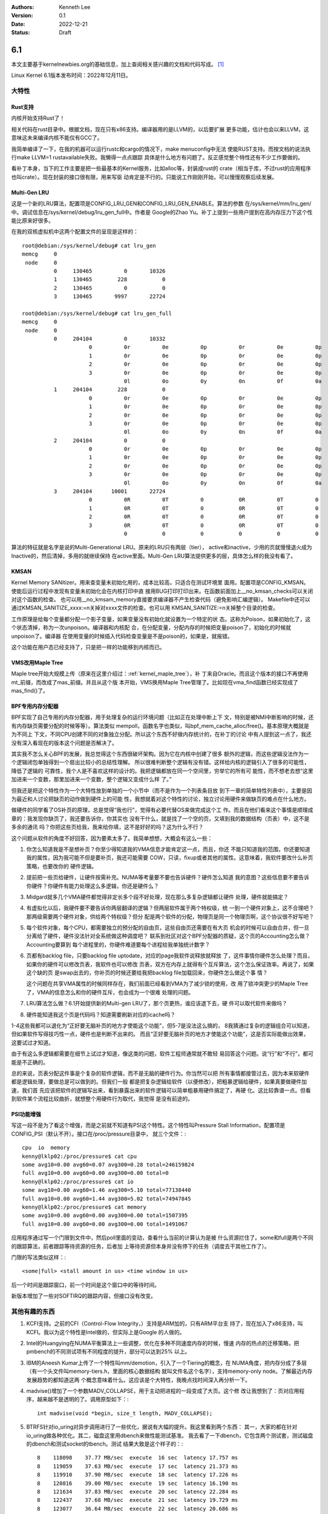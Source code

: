 .. Kenneth Lee 版权所有 2022

:Authors: Kenneth Lee
:Version: 0.1
:Date: 2022-12-21
:Status: Draft

6.1
***

本文主要基于kernelnewbies.org的基础信息，加上查阅相关感兴趣的文档和代码写成。
[1]_

Linux Kernel 6.1版本发布时间：2022年12月11日。

大特性
======

Rust支持
---------

内核开始支持Rust了！

相关代码在rust目录中。根据文档，现在只有x86支持。编译器用的是LLVM的，以后要扩展
更多功能，估计也会以来LLVM，这意味这未来编译内核不能仅有GCC了。

我简单编译了一下，在我的机器可以运行rustc和cargo的情况下，make menuconfig中无法
使能RUST支持。而按文档的说法执行make LLVM=1 rustavailable失败。我懒得一点点跟踪
具体是什么地方有问题了。反正感觉整个特性还有不少工作要做的。

看补丁本身，当下的工作主要是把一些最基本的Kernel服务，比如alloc等，封装成rust的
crate（相当于库，不过rust的应用程序也叫crate）。现在封装的接口很有限，用来写驱
动肯定是不行的。只能说工作刚刚开始，可以慢慢观察后续发展。

Multi-Gen LRU
-------------

这是一个新的LRU算法，配置项是CONFIG_LRU_GEN和CONFIG_LRU_GEN_ENABLE。算法的参数
在/sys/kernel/mm/lru_gen/中。调试信息在/sys/kernel/debug/lru_gen_full中。作者是
Google的Zhao Yu。补丁上提到一些用户提到在高内存压力下这个性能比原来好很多。

在我的双核虚拟机中这两个配置文件的呈现是这样的： ::

  root@debian:/sys/kernel/debug# cat lru_gen
  memcg     0
   node     0
            0     130465          0       10326
            1     130465        228           0
            2     130465          0           0
            3     130465       9997       22724

  root@debian:/sys/kernel/debug# cat lru_gen_full
  memcg     0
   node     0
            0     204104          0       10332
                       0          0r          0e          0p          0r          0e          0p
                       1          0r          0e          0p          0r          0e          0p
                       2          0r          0e          0p          0r          0e          0p
                       3          0r          0e          0p          0r          0e          0p
                                  0l          0o          0y          0n          0f          0a
            1     204104        228           0
                       0          0r          0e          0p          0r          0e          0p
                       1          0r          0e          0p          0r          0e          0p
                       2          0r          0e          0p          0r          0e          0p
                       3          0r          0e          0p          0r          0e          0p
                                  0l          0o          0y          0n          0f          0a
            2     204104          0           0
                       0          0r          0e          0p          0r          0e          0p
                       1          0r          0e          0p          0r          0e          0p
                       2          0r          0e          0p          0r          0e          0p
                       3          0r          0e          0p          0r          0e          0p
                                  0l          0o          0y          0n          0f          0a
            3     204104      10001       22724
                       0          0R          0T          0           0R          0T          0
                       1          0R          0T          0           0R          0T          0
                       2          0R          0T          0           0R          0T          0
                       3          0R          0T          0           0R          0T          0
                                  0           0           0           0           0           0

算法的特征就是名字是说的Multi-Generational LRU。原来的LRU只有两层（tier），
active和inactive，少用的页就慢慢退火成为Inactive的，然后清掉，多用的就继续保持
在active里面。Multi-Gen LRU算法提供更多的层，具体怎么样的我没有看了。

KMSAN
-----

Kernel Memory SANitizer。用来查变量未初始化用的，成本比较高，只适合在测试环境里
面用。配置项是CONFIG_KMSAN。使能后运行过程中发现有变量未初始化会在内核打印中直
接用BUG打印打印出来。在函数前面加上__no_kmsan_checks可以关闭对这个函数的检查。
也可以用__no_kmsam_memory直接要求编译器不产生检查代码（避免影响汇编逻辑）。
Makefile中还可以通过KMSAN_SANITIZE_xxxx:=n关掉对xxxx文件的检查。也可以用
KMSAN_SANITIZE:=n关掉整个目录的检查。

工作原理是给每个变量都分配一个影子变量，如果变量没有初始化就设置为一个特定的状
态。这称为Poison，如果初始化了，这个状态清掉，称为一次unpoison。编译器和内核配
合，在分配变量，分配内存的时候把变量poison了，初始化的时候就unpoison了。编译器
在使用变量的时候插入代码检查变量是不是poison的，如果是，就报错。

这个功能在用户态已经支持了，只是把一样的功能移到内核而已。

VMS改用Maple Tree
-----------------

Maple tree开始大规模上传（原来在这里介绍过：\ :ref:`kernel_maple_tree`\ ），补
丁来自Oracle。而且这个版本的接口不再使用mt_前缀，而改成了mas_前缀。并且从这个版
本开始，VMS换用Maple Tree管理了。比如现在vma_find函数已经实现成了mas_find()了。

BPF专用内存分配器
-----------------

BPF实现了自己专用的内存分配器，用于处理复杂的运行环境问题（比如正在处理中断上下
文，特别是被NMI中断影响的时候，还有内存缺页需要分配的时候等等）。算法类似
mempoll，函数名字也类似，叫bpf_mem_cache_alloc/free()。基本原理大概就是为不同上
下文，不同CPU创建不同的对象独立分配。所以这个东西不好做内存统计的，在补丁的讨论
中有人提到这一点了，我还没有深入看现在的版本这个问题是否解决了。

其实我不怎么关心BPF的发展，我总觉得这个东西很破坏架构。因为它在内核中创建了很多
额外的逻辑，而这些逻辑没法作为一个逻辑闭包单独得到一个扇出比较小的总结性理解。
所以很难判断整个逻辑有没有错。这样给内核的逻辑引入了很多的可能性，降低了逻辑的
可靠性，我个人是不喜欢这样的设计的。我把逻辑都放在同一个空间里，穷举它的所有可
能性，而不想老去想“这里加进来一个变数，那里加进来一个变数，整个逻辑又变成什么样
了。”

但我还是把这个特性作为一个大特性放到单独的一个小节中（而不是作为一个列表条目放
到下一章的简单特性列表中），主要是因为最近和人讨论把缺页的动作做到硬件上的可能
性，我想就着对这个特性的讨论，独立讨论用硬件来做缺页的难点在什么地方。

做硬件的同学看了OS补页的原理，总是觉得“我也行”，觉得有必要代替OS来做完成这个工
作。而且在他们看来这个事情是顺理成章的：我发现你缺页了，我还要告诉你，你其实也
没有干什么，就是找了一个空的页，又填到我的数据结构（页表）中，这不是多余的通讯
吗？你把这些页给我，我来给你填，这不是好好的吗？这为什么不行？

这个问题从软件的角度不好回答，因为要素太多了。我简单想想，大概会有这么一些：

1. 你怎么知道我是不是想补页？你至少得知道我的VMA信息才能肯定这一点，而且，你还
   不能只知道我的范围，你还要知道我的属性，因为我可能不但是要补页，我还可能需要
   COW，只读，fixup或者其他的属性。这意味着，我软件要改什么补页策略，也要改你的
   硬件逻辑。

2. 提前把一些页给硬件，让硬件按需补充。NUMA等考量要不要也告诉硬件？硬件怎么知道
   我的意图？这些信息要不要告诉你硬件？你硬件有能力处理这么多逻辑，你还是硬件么？

3. Midgard就多几个VMA硬件都觉得非定长多个段不好处理，现在那么多复杂逻辑都让硬件
   处理，硬件就能搞定？

4. 有虚拟化以后，我硬件要不要告诉你两层翻译的逻辑？但两层软件属于两个特权级，统
   一到一个硬件对象上，这不合理吧？那两级需要两个硬件对象，供给两个特权级？但分
   配是两个软件的分配，物理页是同一个物理页啊，这个协议很不好写吧？

5. 每个软件对象，每个CPU，都需要独立的预分配的自由页，这些自由页还需要在有大页
   机会的时候可以自由合并，但一旦分离给了硬件，硬件没法针对全系统做这种调度吧？
   联系到社区对这个BPF分配器的质疑，这个页的Accounting怎么做？Accounting要算到
   每个进程里的，你硬件难道要每个进程给我单独统计数字？

6. 页都有backlog file，只要backlog file uptodate，对应的page我软件说释放就释放
   了，这件事情你硬件怎么处理？而且，如果你的硬件可以修改页表，我软件也可以修改
   页表，双方在内存上就得有个互斥算法，这个怎么保证效率。再说了，如果这个缺的页
   是swap出去的，你补页的时候还要给我把backlog file加载回来，你硬件怎么做这个事
   情？

   这个问题在共享VMA属性的时候同样存在，我们前面已经看到VMA为了减少锁的使用，改
   用了锁冲突更少的Maple Tree了，VMA的信息怎么和你的硬件互斥，也会成为一个很难
   处理的问题。

7. LRU算法怎么做？6.1开始提供新的Multi-gen LRU了，那个页更热，谁应该退下去，硬
   件可以取代软件来做吗？

8. 硬件能知道我这个页是代码吗？知道需要刷新对应的icache吗？

1-4这些我都可以退化为“正好要无脑补页的地方才使能这个功能”，但5-7是没法这么搞的，
8我猜通过复杂的逻辑组合可以知道，但如果软件写得技巧性一点，硬件也是判断不出来的。
而且“正好要无脑补页的地方才使能这个功能”，这是否实际能做出效果，这要试过才知道。

由于有这么多逻辑都需要在细节上试过才知道，像这类的问题，软件工程师通常就不敢轻
易回答这个问题。说“行”和“不行”，都可能是不正确的。

总的来说，页表分配这件事是个复杂的软件逻辑，而不是无脑的硬件行为。你当然可以把
所有事情都接管过去，因为本来软硬件都是逻辑处理，要做总是可以做到的。但我们一般
都是把复杂逻辑给软件（以便修改），把粗暴逻辑给硬件，如果真要做硬件加速，我们首
先应该把软件的逻辑写出来，看到暴露出来的软件逻辑可以简单粗暴用硬件搞定了，再硬
化。这比较靠谱一点。但看到软件某个流程比较曲折，就想整个用硬件行为取代，我觉得
是没有前途的。

PSI功能增强
-----------

写这一段不是为了看这个增强，而是之前就不知道有PSI这个特性。这个特性叫Pressure
Stall Information，配置项是CONFIG_PSI（默认不开）。接口在/proc/pressure目录中，
就三个文件：::

  cpu  io  memory
  kenny@lklp02:/proc/pressure$ cat cpu
  some avg10=0.00 avg60=0.07 avg300=0.28 total=246159824
  full avg10=0.00 avg60=0.00 avg300=0.00 total=0
  kenny@lklp02:/proc/pressure$ cat io
  some avg10=0.00 avg60=1.46 avg300=5.10 total=77138440
  full avg10=0.00 avg60=1.44 avg300=5.02 total=74947845
  kenny@lklp02:/proc/pressure$ cat memory
  some avg10=0.00 avg60=0.00 avg300=0.00 total=1507395
  full avg10=0.00 avg60=0.00 avg300=0.00 total=1491067

应用程序通过写一个门限到文件中，然后poll里面的变动，查看什么当前的计算认为是被
什么资源拦住了。some和full是两个不同的跟踪算法，前者跟踪等待资源的任务，后者加
上等待资源但本身并没有停下的任务（调度去干其他工作了）。

门限的写法类似这样：::

  <some|full> <stall amount in us> <time window in us>

后一个时间是跟踪窗口，前一个时间是这个窗口中的等待时间。

新版本增加了一些对SOFTIRQ的跟踪内容，但接口没有改变。

其他有趣的东西
==============

1. KCFI支持。之前的CFI（Control-Flow Integrity，）支持是ARM加的，只有ARM平台支
   持了，现在加入了x86支持，叫KCFI。我以为这个特性是Intel做的，但实际上是Google
   的人做的。

2. Intel的Huangying在NUMA平衡算法上一些调整，优化在多种不同速度内存的时候，慢速
   内存的热点的迁移策略，把pmbench的不同测试项有不同程度的提升，部分可以达到25%
   以上。

3. IBM的Aneesh Kumar上传了一个特性叫mm/demotion，引入了一个Tiering的概念，在
   NUMA角度，把内存分成了多层（有一个头文件叫memory-tiers.h，里面的核心数据结构
   就叫文件名这个名字），支持memory-only node。了解最近内存发展趋势的都知道这两
   个概念意味着什么。这应该是个大特性，我晚点找时间深入再分析一下。

4. madvise()增加了一个参数MADV_COLLAPSE，用于主动把进程的一段变成了大页。这个修
   改让我想到了：页对应用程序，越来越不是透明的了。调用原型如下：::

     int madvise(void *begin, size_t length, MADV_COLLAPSE);

5. BTRFS针对io_uring对异步调用进行了一些优化，据说有大幅的提升。我这里看到两个东西：
   其一，大家的都在针对io_uring做各种优化。其二，磁盘这里用dbench来做性能测试基准。
   我去看了一下dbench，它包含两个测试套，测试磁盘的dbench和测试socket的tbench。测试
   结果大致是这个样子的：::

        8    118098    37.77 MB/sec  execute  16 sec  latency 17.757 ms
        8    119059    37.63 MB/sec  execute  17 sec  latency 21.373 ms
        8    119910    37.90 MB/sec  execute  18 sec  latency 17.226 ms
        8    120816    39.00 MB/sec  execute  19 sec  latency 16.190 ms
        8    121634    37.83 MB/sec  execute  20 sec  latency 22.284 ms
        8    122437    37.68 MB/sec  execute  21 sec  latency 19.729 ms
        8    123077    36.64 MB/sec  execute  22 sec  latency 20.686 ms
        8    123937    37.55 MB/sec  execute  23 sec  latency 17.622 ms
        8    125054    37.77 MB/sec  execute  24 sec  latency 19.385 ms
        8    125846    37.74 MB/sec  execute  25 sec  latency 18.987 ms

6. 最后一个a.out用户退出，Linux从此不再支持a.out。

7. fortify功能在继续增强（原来在这里跟踪过：\ :ref:`linux_fortify`\ )。

8. 共享内存，Swap等相关的模块的页语义修改成\ :ref:`folio <linux-folios>`\ 的语
   义。很多函数在改名（page以后称为folio），换底层调用接口等。

9. 中兴的人在KSM（把相同内容的页合并）中增加了一个统计接口/proc/<pid>/ksm_stat，
   用于统计这个算法的实际效果。

10. kvm升级了一个dirty ring对于弱内存序支持的特性。这个其实我不是特别关心，我只
    是看到作者是Marc Zyngier，他现在不再使用ARM的帐号了，用的是kernel.org的帐号
    了。所以我记录一下。

11. 龙芯继续在补平台相关的基础设施，比如qspinlock，kdump等。我也不知道这是不是
    一个独立的团队在玩的，反正在我的机器上就是一直不能编译。

12. RISCV有一个补丁在修改EFI的启动特性，看来这个平台开始有UEFI支持了。

13. 海思鲲鹏的几个修改：

    1. 海思鲲鹏的DMA引擎加了一组新硬件支持，我猜这是1630的代码，和1620并线处理
       了。

    2. 加密引擎的QM中引入了一个feature寄存器，从那里读相关寄存器（新硬件特性）。

    3. PCIe流量跟踪器（PTT，PCIe Tune&Trace Device）驱动第一次上传，属于
       drivers/hwtracing目录，功能注册给PMU子系统。这样一个特性，居然没有写用户
       文档？这个说不过去啊。

参考
====

.. [1] https://kernelnewbies.org/LinuxChanges
